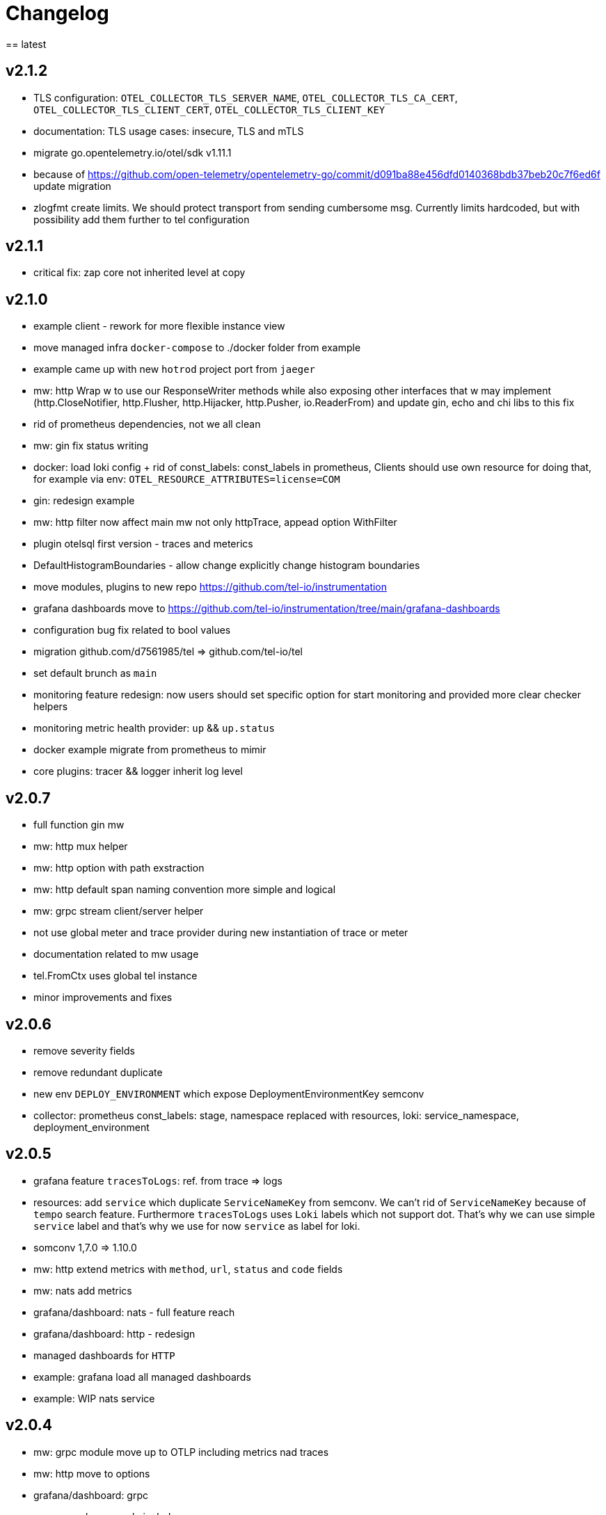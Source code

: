 = Changelog
== latest

== v2.1.2
* TLS configuration: `OTEL_COLLECTOR_TLS_SERVER_NAME`, `OTEL_COLLECTOR_TLS_CA_CERT`, `OTEL_COLLECTOR_TLS_CLIENT_CERT`, `OTEL_COLLECTOR_TLS_CLIENT_KEY`
* documentation: TLS usage cases: insecure, TLS and mTLS
* migrate go.opentelemetry.io/otel/sdk v1.11.1
* because of https://github.com/open-telemetry/opentelemetry-go/commit/d091ba88e456dfd0140368bdb37beb20c7f6ed6f update migration
* zlogfmt create limits. We should protect transport from sending cumbersome msg. Currently limits hardcoded, but with possibility add them further to tel configuration

== v2.1.1
* critical fix: zap core not inherited level at copy

== v2.1.0
* example client - rework for more flexible instance view
* move managed infra `docker-compose` to ./docker folder from example
* example came up with new `hotrod`  project port from `jaeger`
* mw: http Wrap w to use our ResponseWriter methods while also exposing  other interfaces that w may implement (http.CloseNotifier,
http.Flusher, http.Hijacker, http.Pusher, io.ReaderFrom) and update gin, echo and chi libs to this fix
* rid of prometheus dependencies, not we all clean
* mw: gin fix status writing
* docker: load loki config + rid of const_labels: const_labels in prometheus, Clients should use own resource for doing that, for example via env: `OTEL_RESOURCE_ATTRIBUTES=license=COM`
* gin: redesign example
* mw: http filter now affect main mw not only httpTrace, appead option WithFilter
* plugin otelsql first version - traces and meterics
* DefaultHistogramBoundaries - allow change explicitly change histogram boundaries
* move modules, plugins to new repo https://github.com/tel-io/instrumentation
* grafana dashboards move to  https://github.com/tel-io/instrumentation/tree/main/grafana-dashboards
* configuration bug fix related to bool values
* migration github.com/d7561985/tel => github.com/tel-io/tel
* set default brunch as `main`
* monitoring feature redesign: now users should set specific option for start monitoring and provided more clear checker helpers
* monitoring metric health provider: `up` && `up.status`
* docker example migrate from prometheus to mimir
* core plugins: tracer && logger inherit log level

== v2.0.7
* full function gin mw
* mw: http mux helper
* mw: http option with path exstraction
* mw: http default span naming convention more simple and logical
* mw: grpc stream client/server helper
* not use global meter and trace provider during new instantiation of trace or meter
* documentation related to mw usage
* tel.FromCtx uses global tel instance
* minor improvements and fixes

== v2.0.6
* remove severity fields
* remove redundant duplicate
* new env `DEPLOY_ENVIRONMENT` which expose DeploymentEnvironmentKey semconv
* collector: prometheus  const_labels: stage, namespace replaced with resources,  loki: service_namespace, deployment_environment

== v2.0.5
* grafana feature `tracesToLogs`: ref. from trace => logs
* resources: add `service` which duplicate `ServiceNameKey` from semconv. We can't rid of `ServiceNameKey` because of `tempo` search feature. Furthermore `tracesToLogs` uses  `Loki`  labels which not support dot. That's why we can use simple `service` label and that's why we use for now `service` as label for loki.
* somconv 1,7.0 => 1.10.0
* mw: http extend metrics with `method`, `url`, `status` and `code` fields
* mw: nats add metrics
* grafana/dashboard: nats - full feature reach
* grafana/dashboard: http - redesign
* managed dashboards for `HTTP`
* example: grafana load all managed dashboards
* example: WIP nats service

== v2.0.4
* mw: grpc module move up to OTLP including metrics nad traces
* mw: http move to options
* grafana/dashboard: grpc
* more complex example include

== v2.0.3
* Rid of errors /dev/stderr during closer because of sync - we use OTEL Logger closer for final sync now
* Allow disable OTEL prapagation `OTEL_ENABLE`
* `NewSimple` constructor without OTEL
* Implement options more gracefully OTEL initialization
* Monitor uses options flow for setup and add as composition to Telemetry for `AddHealthChecker` health attach
